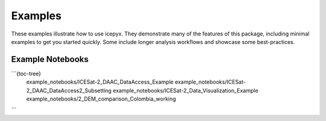 .. _examples:

Examples
========

These examples illustrate how to use icepyx.
They demonstrate many of the features of this package, including minimal examples to get you started quickly.
Some include longer analysis workflows and showcase some best-practices.

Example Notebooks
-----------------

```{toc-tree}
  example_notebooks/ICESat-2_DAAC_DataAccess_Example
  example_notebooks/ICESat-2_DAAC_DataAccess2_Subsetting
  example_notebooks/ICESat-2_Data_Visualization_Example
  example_notebooks/2_DEM_comparison_Colombia_working
```
